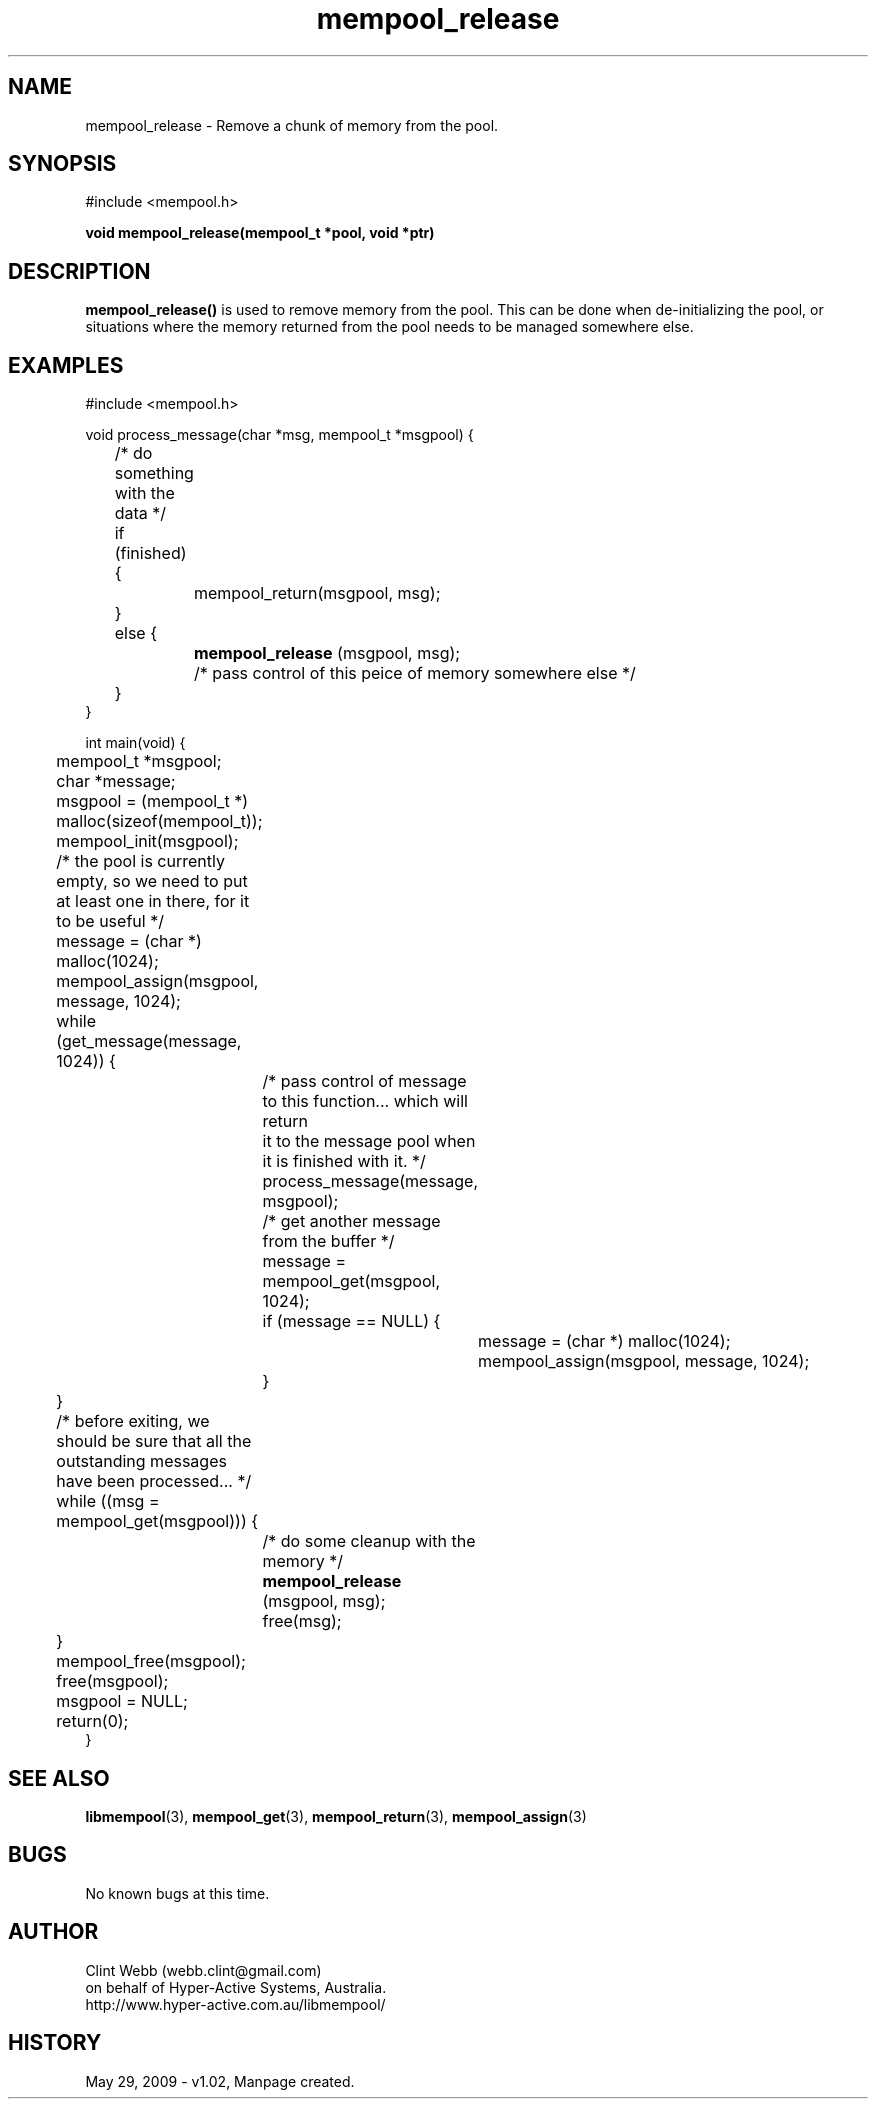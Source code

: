 .\" man page for libmempool
.\" Contact dev@hyper-active.com.au to correct errors or omissions. 
.TH mempool_release 3 "29 May 2009" "1.02" "Library for handling a pool of various sized memory pointers."
.SH NAME
mempool_release \- Remove a chunk of memory from the pool.
.SH SYNOPSIS
#include <mempool.h>
.sp
.B void mempool_release(mempool_t *pool, void *ptr)
.br
.SH DESCRIPTION
.B mempool_release()
is used to remove memory from the pool.  This can be done when de-initializing the pool, or situations where the memory returned from the pool needs to be managed somewhere else.
.SH EXAMPLES
#include <mempool.h>
.sp
void process_message(char *msg, mempool_t *msgpool) {
.br
	/* do something with the data */
.br
	if (finished) {
.br
		mempool_return(msgpool, msg);
.br
 	}
.br
	else {
.br
.B 		mempool_release
(msgpool, msg);
.br
		/* pass control of this peice of memory somewhere else */
.br
 	}
.br
}
.sp
int main(void) {
.br
	mempool_t *msgpool;
.br
	char *message;
.sp
	msgpool = (mempool_t *) malloc(sizeof(mempool_t));
.br
	mempool_init(msgpool);
.sp
	/* the pool is currently empty, so we need to put at least one in there, for it to be useful */
.br
	message = (char *) malloc(1024);
.br
	mempool_assign(msgpool, message, 1024);
.sp
	while (get_message(message, 1024)) {
.sp
		/* pass control of message to this function... which will return 
.br
		   it to the message pool when it is finished with it. */
.br
		process_message(message, msgpool);
.sp		
		/* get another message from the buffer */
.br
		message = mempool_get(msgpool, 1024);
.br
		if (message == NULL) {
.br
			message = (char *) malloc(1024);
.br
			mempool_assign(msgpool, message, 1024);
.br
		}
.br
	}
.sp	
	/* before exiting, we should be sure that all the outstanding messages have been processed... */
.br
	while ((msg = mempool_get(msgpool))) {
.br
		/* do some cleanup with the memory */
.br
.B 		mempool_release
(msgpool, msg);
.br
		free(msg);
.br
	}
.sp
	mempool_free(msgpool);
.br
	free(msgpool);
.br
	msgpool = NULL;
.br
	return(0);
.br
}
.SH SEE ALSO
.BR libmempool (3),
.BR mempool_get (3),
.BR mempool_return (3),
.BR mempool_assign (3)
.SH BUGS
No known bugs at this time. 
.SH AUTHOR
.nf
Clint Webb (webb.clint@gmail.com)
on behalf of Hyper-Active Systems, Australia.
.br
http://www.hyper-active.com.au/libmempool/
.fi
.SH HISTORY
May 29, 2009 \- v1.02, Manpage created.
